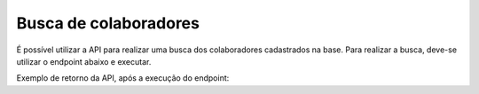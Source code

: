 
Busca de colaboradores
~~~~~~~~~~~~~~~~~~~~~~~~~~

É possível utilizar a API para realizar uma busca dos colaboradores cadastrados na base. Para realizar a busca, deve-se utilizar o endpoint abaixo e executar.

.. image:: /_static/BR\ One\ API/Colaboradores/032.png
   :scale: 75%
   :align: center

| \

Exemplo de retorno da API, após a execução do endpoint:

.. code-block:: json
   :caption: Retorno da API

   [
     {
       "codigo": "1",
       "nome": "Abel Ferreira"
     },
     {
       "codigo": "2",
       "nome": "Gustavo Gomez"
     },
     {
       "codigo": "3",
       "nome": "Raphael Veiga"
     }
   ]

